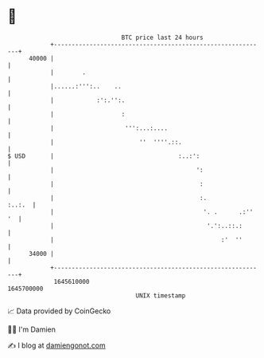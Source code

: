 * 👋

#+begin_example
                                   BTC price last 24 hours                    
               +------------------------------------------------------------+ 
         40000 |                                                            | 
               |        .                                                   | 
               |......:''':..    ..                                         | 
               |            :':.'':.                                        | 
               |                   :                                        | 
               |                    ''':...:....                            | 
               |                        ''  ''''.::.                        | 
   $ USD       |                                   :..:':                   | 
               |                                        ':                  | 
               |                                         :                  | 
               |                                         :.          :..:.  | 
               |                                          '. .      .:'' '  | 
               |                                           '.':..::.:       | 
               |                                               :'  ''       | 
         34000 |                                                            | 
               +------------------------------------------------------------+ 
                1645610000                                        1645700000  
                                       UNIX timestamp                         
#+end_example
📈 Data provided by CoinGecko

🧑‍💻 I'm Damien

✍️ I blog at [[https://www.damiengonot.com][damiengonot.com]]
